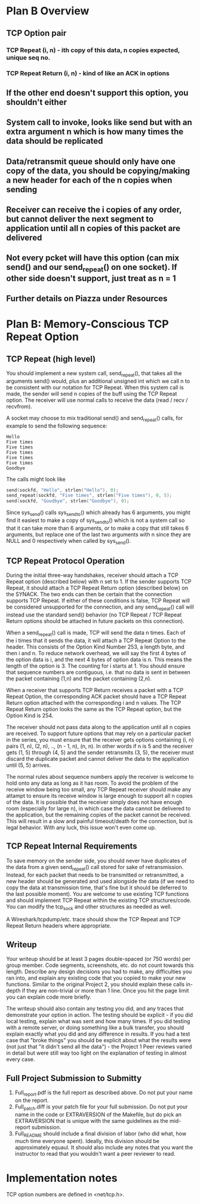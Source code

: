 * Plan B Overview
** TCP Option pair
*** TCP Repeat (i, n) - ith copy of this data, n copies expected, unique seq no.
*** TCP Repeat Return (i, n) - kind of like an ACK in options
** If the other end doesn't support this option, you shouldn't either
** System call to invoke, looks like send but with an extra argument n which is how many times the data should be replicated
** Data/retransmit queue should only have one copy of the data, you should be copying/making a new header for each of the n copies when sending
** Receiver can receive the i copies of any order, but cannot deliver the next segment to application until all n copies of this packet are delivered
** Not every pcket will have this option (can mix send() and our send_repeat() on one socket). If other side doesn't support, just treat as n = 1
** Further details on Piazza under Resources

* Plan B: Memory-Conscious TCP Repeat Option
** TCP Repeat (high level)
You should implement a new system call, send_repeat(), that takes all the arguments send() would, plus an additional unsigned int which we call n to be consistent with our notation for TCP Repeat.
When this system call is made, the sender will send n copies of the buff using the TCP Repeat option.
The receiver will use normal calls to receive the data (read / recv / recvfrom).

A socket may choose to mix traditional send() and send_repeat() calls, for example to send the following sequence:

#+begin_src
Hello
Five times
Five times
Five times
Five times
Five times
Goodbye
#+end_src

The calls might look like

#+begin_src c
send(sockfd, "Hello", strlen("Hello"), 0);
send_repeat(sockfd, "Five times", strlen("Five times"), 0, 5);
send(sockfd, "Goodbye", strlen("Goodbye"), 0);
#+end_src

Since sys_send() calls sys_sendto() which already has 6 arguments, you might find it easiest to make a copy of sys_sendto() which is not a system call so that it can take more than 6 arguments, or to make a copy that still takes 6 arguments, but replace one of the last two arguments with n since they are NULL and 0 respectively when called by sys_send().

** TCP Repeat Protocol Operation
During the initial three-way handshakes, receiver should attach a TCP Repeat option (described below) with n set to 1.
If the sender supports TCP Repeat, it should attach a TCP Repeat Return option (described below) on the SYNACK.
The two ends can then be certain that the connection supports TCP Repeat.
If either of these conditions is false, TCP Repeat will be considered unsupported for the connection, and any send_repeat() call will instead use the standard send() behavior (no TCP Repeat / TCP Repeat Return options should be attached in future packets on this connection).

When a send_repeat() call is made, TCP will send the data n times.
Each of the i times that it sends the data, it will attach a TCP Repeat Option to the header.
This consists of the Option Kind Number 253, a length byte, and then i and n.
To reduce network overhead, we will say the first 4 bytes of the option data is i, and the next 4 bytes of option data is n.
This means the length of the option is 3.
The counting for i starts at 1.
You should ensure that sequence numbers are contiguous, i.e. that no data is sent in between the packet containing (1,n) and the packet containing (2,n).

When a receiver that supports TCP Return receives a packet with a TCP Repeat Option, the corresponding ACK packet should have a TCP Repeat Return option attached with the corresponding i and n values.
The TCP Repeat Return option looks the same as the TCP Repeat option, but the Option Kind is 254.

The receiver should not pass data along to the application until all n copies are received.
To support future options that may rely on a particular packet in the series, you must ensure that the receiver gets options containing (i, n) pairs (1, n), (2, n), .., (n - 1, n), (n, n).
In other words if n is 5 and the receiver gets (1, 5) through (4, 5) and the sender retransmits (3, 5), the receiver must discard the duplicate packet and cannot deliver the data to the application until (5, 5) arrives.

The normal rules about sequence numbers apply the receiver is welcome to hold onto any data as long as it has room.
To avoid the problem of the receive window being too small, any TCP Repeat receiver should make any attampt to ensure its receive window is large enough to support all n copies of the data.
It is possible that the receiver simply does not have enough room (especially for large n), in which case the data cannot be delivered to the application, but the remaining copies of the packet cannot be received.
This will result in a slow and painful timeout/death for the connection, but is legal behavior.
With any luck, this issue won't even come up.

** TCP Repeat Internal Requirements
To save memory on the sender side, you should never have duplicates of the data from a given send_repeat() call stored for sake of retransmission.
Instead, for each packet that needs to be transmitted or retransmitted, a new header should be generated and used alongside the data (if we need to copy the data at transmission time, that's fine but it should be deferred to the last possible moment).
You are welcome to use existing TCP functions and should implement TCP Repeat within the existing TCP structures/code.
You can modify the tcp_sock and other structures as needed as well.

A Wireshark/tcpdump/etc. trace should show the TCP Repeat and TCP Repeat Return headers where appropriate.

** Writeup
Your writeup should be at least 3 pages double-spaced (or 750 words) per group member.
Code segments, screenshots, etc. do not count towards this length.
Describe any design decisions you had to make, any difficulties you ran into, and explain any existing code that you copied to make your new functions.
Similar to the original Project 2, you should explain these calls in-depth if they are non-trivial or more than 1 line.
Once you hit the page limit you can explain code more briefly.

The writeup should also contain any testing you did, and any traces that demonstrate your option in action.
The testing should be explicit - if you did local testing, explain what was sent and how many times.
If you did testing with a remote server, or doing something like a bulk transfer, you should explain exactly what you did and any difference in results.
If you had a test case that "broke things" you should be explicit about what the results were (not just that "it didn't send all the data") - the Project 1 Peer reviews varied in detail but were still way too light on the explanation of testing in almost every case.

** Full Project Submission to Submitty
1. Full_report.pdf is the full report as described above. Do not put your name on the report.
2. Full_patch.diff is your patch file for your full submission. Do not put your name in the code or EXTRAVERSION of the Makefile, but do pick an EXTRAVERSION that is unique with the same guidelines as the mid-report submission.
3. Full_README should include a final division of labor (who did what, how much time everyone spent). Ideally, this division should be approximately equaul. It should also include any notes that you want the instructor to read that you wouldn't want a peer reviewer to read.

* Implementation notes
TCP option numbers are defined in <net/tcp.h>.
